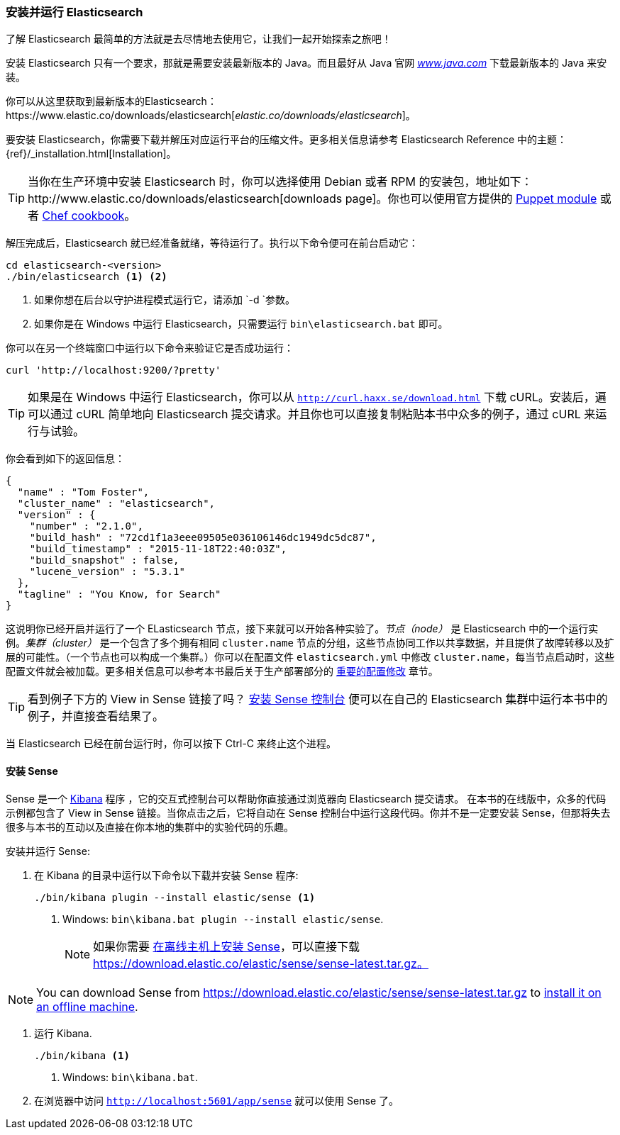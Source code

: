 [[running-elasticsearch]]
=== 安装并运行 Elasticsearch

了解 Elasticsearch 最简单的方法就是去尽情地去使用它，让我们一起开始探索之旅吧！((("Elasticsearch", "installing")))

安装 Elasticsearch 只有一个要求，那就是需要安装最新版本的 Java。而且最好从 Java 官网 http://www.java.com[_www.java.com_] 下载最新版本的 Java ((("Java", "installing")))来安装。

你可以从这里获取到最新版本的Elasticsearch：https://www.elastic.co/downloads/elasticsearch[_elastic.co/downloads/elasticsearch_]。

要安装 Elasticsearch，你需要下载并解压对应运行平台的压缩文件。更多相关信息请参考 Elasticsearch
Reference 中的主题：{ref}/_installation.html[Installation]。

[TIP]
====

当你在生产环境中安装 Elasticsearch 时，你可以选择使用 Debian 或者 RPM 的安装包，地址如下：http://www.elastic.co/downloads/elasticsearch[downloads page]。你也可以使用官方提供的 https://github.com/elasticsearch/puppet-elasticsearch[Puppet module] 或者
https://github.com/elasticsearch/cookbook-elasticsearch[Chef cookbook]。

====

解压完成后，Elasticsearch 就已经准备就绪，等待运行了。((("Elasticsearch", "running")))执行以下命令便可在前台启动它：

[source,sh]
--------------------------------------------------
cd elasticsearch-<version>
./bin/elasticsearch <1> <2>
--------------------------------------------------
<1> 如果你想在后台以守护进程模式运行它，请添加 `-d `参数。
<2> 如果你是在 Windows 中运行 Elasticsearch，只需要运行 `bin\elasticsearch.bat` 即可。

你可以在另一个终端窗口中运行以下命令来验证它是否成功运行：

[source,sh]
--------------------------------------------------
curl 'http://localhost:9200/?pretty'
--------------------------------------------------

TIP: 如果是在 Windows 中运行 Elasticsearch，你可以从 http://curl.haxx.se/download.html[`http://curl.haxx.se/download.html`] 下载 cURL。安装后，遍可以通过 cURL 简单地向 Elasticsearch 提交请求。并且你也可以直接复制粘贴本书中众多的例子，通过 cURL 来运行与试验。

你会看到如下的返回信息：

[source,js]
--------------------------------------------------
{
  "name" : "Tom Foster",
  "cluster_name" : "elasticsearch",
  "version" : {
    "number" : "2.1.0",
    "build_hash" : "72cd1f1a3eee09505e036106146dc1949dc5dc87",
    "build_timestamp" : "2015-11-18T22:40:03Z",
    "build_snapshot" : false,
    "lucene_version" : "5.3.1"
  },
  "tagline" : "You Know, for Search"
}
--------------------------------------------------
// SENSE: 010_Intro/10_Info.json

这说明你已经开启并运行了一个 ELasticsearch 节点，接下来就可以开始各种实验了。_节点（node）_ 是 Elasticsearch 中的一个运行实例。_集群（cluster）_ ((("clusters", "defined")))是一个包含了多个拥有相同 `cluster.name` 节点的分组，这些节点协同工作以共享数据，并且提供了故障转移以及扩展的可能性。（一个节点也可以构成一个集群。）你可以在配置文件 `elasticsearch.yml` 中修改 `cluster.name`，每当节点启动时，这些配置文件就会被加载。更多相关信息可以参考本书最后关于生产部署部分的 <<important-configuration-changes, 重要的配置修改>> 章节。

TIP: 看到例子下方的 View in Sense 链接了吗？ <<sense, 安装 Sense 控制台>> 便可以在自己的 Elasticsearch 集群中运行本书中的例子，并直接查看结果了。

当 Elasticsearch 已经在前台运行时，你可以按下 Ctrl-C 来终止这个进程。

[[sense]]
==== 安装 Sense
Sense 是一个 https://www.elastic.co/guide/en/kibana/current/index.html[Kibana] 程序 ((("Sense console", "Kibana app")))，它的交互式控制台可以帮助你直接通过浏览器向 Elasticsearch 提交请求。
在本书的在线版中，众多的代码示例都包含了 View in Sense 链接。当你点击之后，它将自动在 Sense 控制台中运行这段代码。你并不是一定要安装 Sense，但那将失去很多与本书的互动以及直接在你本地的集群中的实验代码的乐趣。

((("Sense", "downloading and installing"))) 安装并运行 Sense:

. 在 Kibana 的目录中运行以下命令以下载并安装 Sense 程序:
+
[source,sh]
--------------------------------------------------
./bin/kibana plugin --install elastic/sense <1>
--------------------------------------------------
<1> Windows: `bin\kibana.bat plugin --install elastic/sense`.
+
NOTE: 如果你需要 https://www.elastic.co/guide/en/sense/current/installing.html#manual_download[在离线主机上安装 Sense]，可以直接下载 https://download.elastic.co/elastic/sense/sense-latest.tar.gz。

NOTE: You can download Sense from https://download.elastic.co/elastic/sense/sense-latest.tar.gz
to https://www.elastic.co/guide/en/sense/current/installing.html#manual_download[install it on an offline machine].

. 运行 Kibana.
+
[source,sh]
--------------------------------------------------
./bin/kibana <1>
--------------------------------------------------
<1> Windows: `bin\kibana.bat`.

. 在浏览器中访问 `http://localhost:5601/app/sense` 就可以使用 Sense 了。

